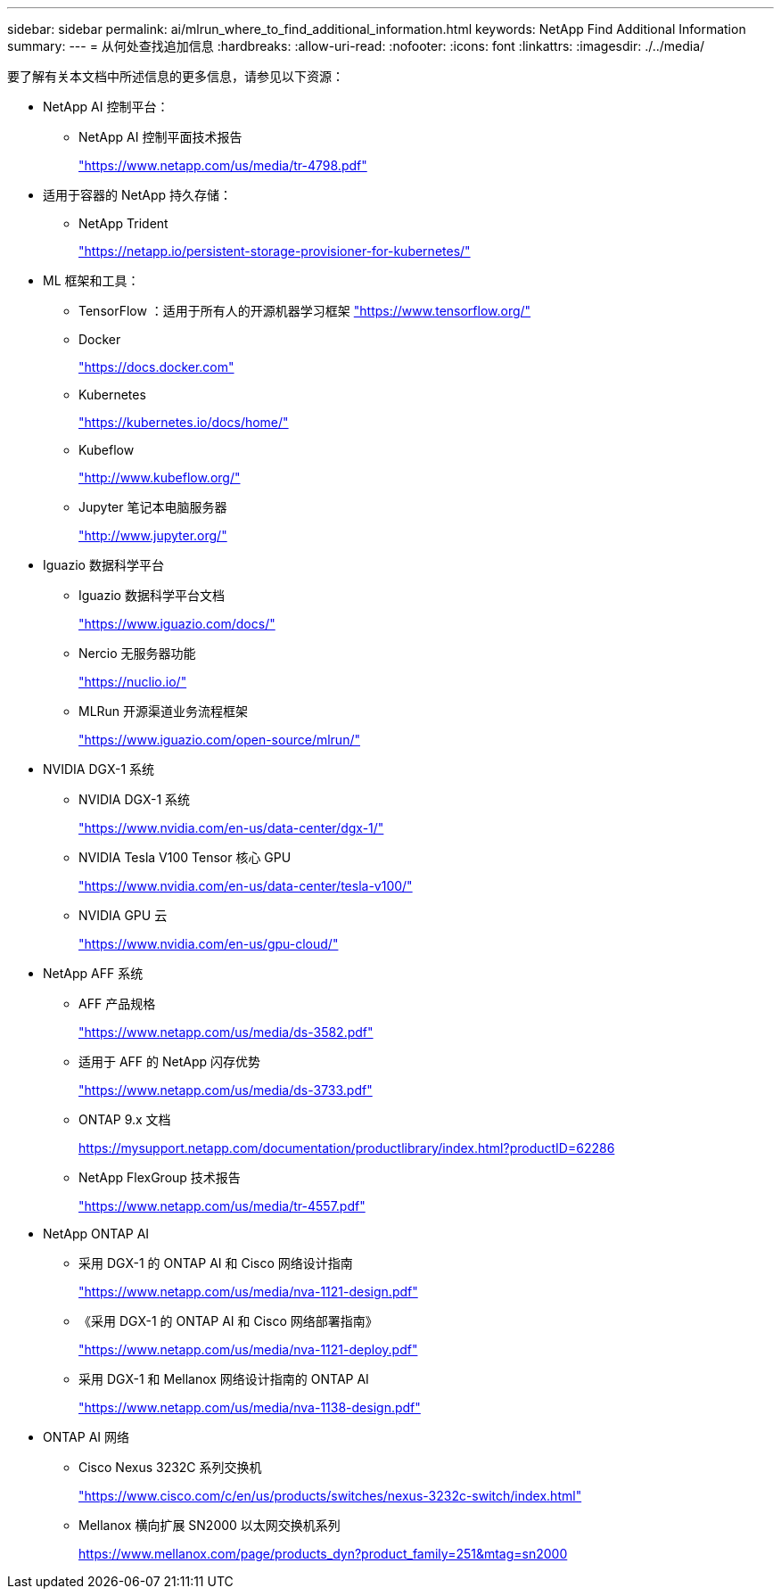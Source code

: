 ---
sidebar: sidebar 
permalink: ai/mlrun_where_to_find_additional_information.html 
keywords: NetApp Find Additional Information 
summary:  
---
= 从何处查找追加信息
:hardbreaks:
:allow-uri-read: 
:nofooter: 
:icons: font
:linkattrs: 
:imagesdir: ./../media/


[role="lead"]
要了解有关本文档中所述信息的更多信息，请参见以下资源：

* NetApp AI 控制平台：
+
** NetApp AI 控制平面技术报告
+
https://www.netapp.com/us/media/tr-4798.pdf["https://www.netapp.com/us/media/tr-4798.pdf"^]



* 适用于容器的 NetApp 持久存储：
+
** NetApp Trident
+
https://netapp.io/persistent-storage-provisioner-for-kubernetes/["https://netapp.io/persistent-storage-provisioner-for-kubernetes/"^]



* ML 框架和工具：
+
** TensorFlow ：适用于所有人的开源机器学习框架 https://www.tensorflow.org/["https://www.tensorflow.org/"^]
** Docker
+
https://docs.docker.com["https://docs.docker.com"^]

** Kubernetes
+
https://kubernetes.io/docs/home/["https://kubernetes.io/docs/home/"^]

** Kubeflow
+
http://www.kubeflow.org/["http://www.kubeflow.org/"^]

** Jupyter 笔记本电脑服务器
+
http://www.jupyter.org/["http://www.jupyter.org/"^]



* Iguazio 数据科学平台
+
** Iguazio 数据科学平台文档
+
https://www.iguazio.com/docs/["https://www.iguazio.com/docs/"^]

** Nercio 无服务器功能
+
https://nuclio.io/["https://nuclio.io/"^]

** MLRun 开源渠道业务流程框架
+
https://www.iguazio.com/open-source/mlrun/["https://www.iguazio.com/open-source/mlrun/"^]



* NVIDIA DGX-1 系统
+
** NVIDIA DGX-1 系统
+
https://www.nvidia.com/en-us/data-center/dgx-1/["https://www.nvidia.com/en-us/data-center/dgx-1/"^]

** NVIDIA Tesla V100 Tensor 核心 GPU
+
https://www.nvidia.com/en-us/data-center/tesla-v100/["https://www.nvidia.com/en-us/data-center/tesla-v100/"^]

** NVIDIA GPU 云
+
https://www.nvidia.com/en-us/gpu-cloud/["https://www.nvidia.com/en-us/gpu-cloud/"^]



* NetApp AFF 系统
+
** AFF 产品规格
+
https://www.netapp.com/us/media/ds-3582.pdf["https://www.netapp.com/us/media/ds-3582.pdf"^]

** 适用于 AFF 的 NetApp 闪存优势
+
https://www.netapp.com/us/media/ds-3733.pdf["https://www.netapp.com/us/media/ds-3733.pdf"^]

** ONTAP 9.x 文档
+
https://mysupport.netapp.com/documentation/productlibrary/index.html?productID=62286["https://mysupport.netapp.com/documentation/productlibrary/index.html?productID=62286"^]

** NetApp FlexGroup 技术报告
+
https://www.netapp.com/us/media/tr-4557.pdf["https://www.netapp.com/us/media/tr-4557.pdf"^]



* NetApp ONTAP AI
+
** 采用 DGX-1 的 ONTAP AI 和 Cisco 网络设计指南
+
https://www.netapp.com/us/media/nva-1121-design.pdf["https://www.netapp.com/us/media/nva-1121-design.pdf"^]

** 《采用 DGX-1 的 ONTAP AI 和 Cisco 网络部署指南》
+
https://www.netapp.com/us/media/nva-1121-deploy.pdf["https://www.netapp.com/us/media/nva-1121-deploy.pdf"^]

** 采用 DGX-1 和 Mellanox 网络设计指南的 ONTAP AI
+
https://www.netapp.com/us/media/nva-1138-design.pdf["https://www.netapp.com/us/media/nva-1138-design.pdf"^]



* ONTAP AI 网络
+
** Cisco Nexus 3232C 系列交换机
+
https://www.cisco.com/c/en/us/products/switches/nexus-3232c-switch/index.html["https://www.cisco.com/c/en/us/products/switches/nexus-3232c-switch/index.html"^]

** Mellanox 横向扩展 SN2000 以太网交换机系列
+
https://www.mellanox.com/page/products_dyn?product_family=251&mtag=sn2000["https://www.mellanox.com/page/products_dyn?product_family=251&mtag=sn2000"^]




